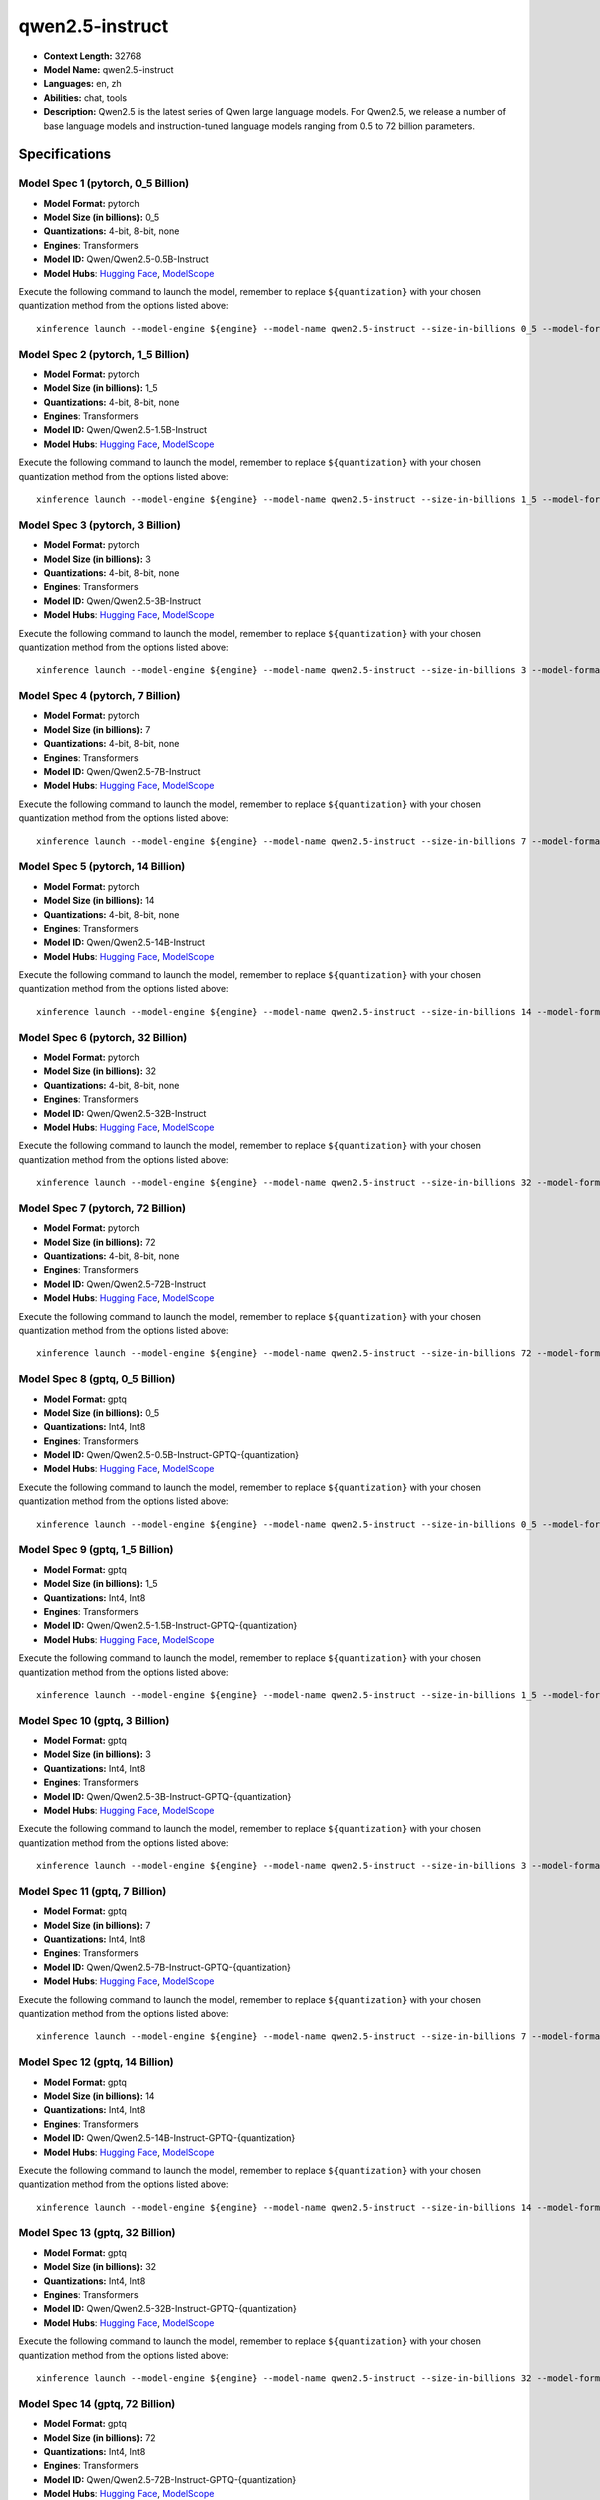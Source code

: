 .. _models_llm_qwen2.5-instruct:

========================================
qwen2.5-instruct
========================================

- **Context Length:** 32768
- **Model Name:** qwen2.5-instruct
- **Languages:** en, zh
- **Abilities:** chat, tools
- **Description:** Qwen2.5 is the latest series of Qwen large language models. For Qwen2.5, we release a number of base language models and instruction-tuned language models ranging from 0.5 to 72 billion parameters.

Specifications
^^^^^^^^^^^^^^


Model Spec 1 (pytorch, 0_5 Billion)
++++++++++++++++++++++++++++++++++++++++

- **Model Format:** pytorch
- **Model Size (in billions):** 0_5
- **Quantizations:** 4-bit, 8-bit, none
- **Engines**: Transformers
- **Model ID:** Qwen/Qwen2.5-0.5B-Instruct
- **Model Hubs**:  `Hugging Face <https://huggingface.co/Qwen/Qwen2.5-0.5B-Instruct>`__, `ModelScope <https://modelscope.cn/models/qwen/Qwen2.5-0.5B-Instruct>`__

Execute the following command to launch the model, remember to replace ``${quantization}`` with your
chosen quantization method from the options listed above::

   xinference launch --model-engine ${engine} --model-name qwen2.5-instruct --size-in-billions 0_5 --model-format pytorch --quantization ${quantization}


Model Spec 2 (pytorch, 1_5 Billion)
++++++++++++++++++++++++++++++++++++++++

- **Model Format:** pytorch
- **Model Size (in billions):** 1_5
- **Quantizations:** 4-bit, 8-bit, none
- **Engines**: Transformers
- **Model ID:** Qwen/Qwen2.5-1.5B-Instruct
- **Model Hubs**:  `Hugging Face <https://huggingface.co/Qwen/Qwen2.5-1.5B-Instruct>`__, `ModelScope <https://modelscope.cn/models/qwen/Qwen2.5-1.5B-Instruct>`__

Execute the following command to launch the model, remember to replace ``${quantization}`` with your
chosen quantization method from the options listed above::

   xinference launch --model-engine ${engine} --model-name qwen2.5-instruct --size-in-billions 1_5 --model-format pytorch --quantization ${quantization}


Model Spec 3 (pytorch, 3 Billion)
++++++++++++++++++++++++++++++++++++++++

- **Model Format:** pytorch
- **Model Size (in billions):** 3
- **Quantizations:** 4-bit, 8-bit, none
- **Engines**: Transformers
- **Model ID:** Qwen/Qwen2.5-3B-Instruct
- **Model Hubs**:  `Hugging Face <https://huggingface.co/Qwen/Qwen2.5-3B-Instruct>`__, `ModelScope <https://modelscope.cn/models/qwen/Qwen2.5-3B-Instruct>`__

Execute the following command to launch the model, remember to replace ``${quantization}`` with your
chosen quantization method from the options listed above::

   xinference launch --model-engine ${engine} --model-name qwen2.5-instruct --size-in-billions 3 --model-format pytorch --quantization ${quantization}


Model Spec 4 (pytorch, 7 Billion)
++++++++++++++++++++++++++++++++++++++++

- **Model Format:** pytorch
- **Model Size (in billions):** 7
- **Quantizations:** 4-bit, 8-bit, none
- **Engines**: Transformers
- **Model ID:** Qwen/Qwen2.5-7B-Instruct
- **Model Hubs**:  `Hugging Face <https://huggingface.co/Qwen/Qwen2.5-7B-Instruct>`__, `ModelScope <https://modelscope.cn/models/qwen/Qwen2.5-7B-Instruct>`__

Execute the following command to launch the model, remember to replace ``${quantization}`` with your
chosen quantization method from the options listed above::

   xinference launch --model-engine ${engine} --model-name qwen2.5-instruct --size-in-billions 7 --model-format pytorch --quantization ${quantization}


Model Spec 5 (pytorch, 14 Billion)
++++++++++++++++++++++++++++++++++++++++

- **Model Format:** pytorch
- **Model Size (in billions):** 14
- **Quantizations:** 4-bit, 8-bit, none
- **Engines**: Transformers
- **Model ID:** Qwen/Qwen2.5-14B-Instruct
- **Model Hubs**:  `Hugging Face <https://huggingface.co/Qwen/Qwen2.5-14B-Instruct>`__, `ModelScope <https://modelscope.cn/models/qwen/Qwen2.5-14B-Instruct>`__

Execute the following command to launch the model, remember to replace ``${quantization}`` with your
chosen quantization method from the options listed above::

   xinference launch --model-engine ${engine} --model-name qwen2.5-instruct --size-in-billions 14 --model-format pytorch --quantization ${quantization}


Model Spec 6 (pytorch, 32 Billion)
++++++++++++++++++++++++++++++++++++++++

- **Model Format:** pytorch
- **Model Size (in billions):** 32
- **Quantizations:** 4-bit, 8-bit, none
- **Engines**: Transformers
- **Model ID:** Qwen/Qwen2.5-32B-Instruct
- **Model Hubs**:  `Hugging Face <https://huggingface.co/Qwen/Qwen2.5-32B-Instruct>`__, `ModelScope <https://modelscope.cn/models/qwen/Qwen2.5-32B-Instruct>`__

Execute the following command to launch the model, remember to replace ``${quantization}`` with your
chosen quantization method from the options listed above::

   xinference launch --model-engine ${engine} --model-name qwen2.5-instruct --size-in-billions 32 --model-format pytorch --quantization ${quantization}


Model Spec 7 (pytorch, 72 Billion)
++++++++++++++++++++++++++++++++++++++++

- **Model Format:** pytorch
- **Model Size (in billions):** 72
- **Quantizations:** 4-bit, 8-bit, none
- **Engines**: Transformers
- **Model ID:** Qwen/Qwen2.5-72B-Instruct
- **Model Hubs**:  `Hugging Face <https://huggingface.co/Qwen/Qwen2.5-72B-Instruct>`__, `ModelScope <https://modelscope.cn/models/qwen/Qwen2.5-72B-Instruct>`__

Execute the following command to launch the model, remember to replace ``${quantization}`` with your
chosen quantization method from the options listed above::

   xinference launch --model-engine ${engine} --model-name qwen2.5-instruct --size-in-billions 72 --model-format pytorch --quantization ${quantization}


Model Spec 8 (gptq, 0_5 Billion)
++++++++++++++++++++++++++++++++++++++++

- **Model Format:** gptq
- **Model Size (in billions):** 0_5
- **Quantizations:** Int4, Int8
- **Engines**: Transformers
- **Model ID:** Qwen/Qwen2.5-0.5B-Instruct-GPTQ-{quantization}
- **Model Hubs**:  `Hugging Face <https://huggingface.co/Qwen/Qwen2.5-0.5B-Instruct-GPTQ-{quantization}>`__, `ModelScope <https://modelscope.cn/models/qwen/Qwen2.5-0.5B-Instruct-GPTQ-{quantization}>`__

Execute the following command to launch the model, remember to replace ``${quantization}`` with your
chosen quantization method from the options listed above::

   xinference launch --model-engine ${engine} --model-name qwen2.5-instruct --size-in-billions 0_5 --model-format gptq --quantization ${quantization}


Model Spec 9 (gptq, 1_5 Billion)
++++++++++++++++++++++++++++++++++++++++

- **Model Format:** gptq
- **Model Size (in billions):** 1_5
- **Quantizations:** Int4, Int8
- **Engines**: Transformers
- **Model ID:** Qwen/Qwen2.5-1.5B-Instruct-GPTQ-{quantization}
- **Model Hubs**:  `Hugging Face <https://huggingface.co/Qwen/Qwen2.5-1.5B-Instruct-GPTQ-{quantization}>`__, `ModelScope <https://modelscope.cn/models/qwen/Qwen2.5-1.5B-Instruct-GPTQ-{quantization}>`__

Execute the following command to launch the model, remember to replace ``${quantization}`` with your
chosen quantization method from the options listed above::

   xinference launch --model-engine ${engine} --model-name qwen2.5-instruct --size-in-billions 1_5 --model-format gptq --quantization ${quantization}


Model Spec 10 (gptq, 3 Billion)
++++++++++++++++++++++++++++++++++++++++

- **Model Format:** gptq
- **Model Size (in billions):** 3
- **Quantizations:** Int4, Int8
- **Engines**: Transformers
- **Model ID:** Qwen/Qwen2.5-3B-Instruct-GPTQ-{quantization}
- **Model Hubs**:  `Hugging Face <https://huggingface.co/Qwen/Qwen2.5-3B-Instruct-GPTQ-{quantization}>`__, `ModelScope <https://modelscope.cn/models/qwen/Qwen2.5-3B-Instruct-GPTQ-{quantization}>`__

Execute the following command to launch the model, remember to replace ``${quantization}`` with your
chosen quantization method from the options listed above::

   xinference launch --model-engine ${engine} --model-name qwen2.5-instruct --size-in-billions 3 --model-format gptq --quantization ${quantization}


Model Spec 11 (gptq, 7 Billion)
++++++++++++++++++++++++++++++++++++++++

- **Model Format:** gptq
- **Model Size (in billions):** 7
- **Quantizations:** Int4, Int8
- **Engines**: Transformers
- **Model ID:** Qwen/Qwen2.5-7B-Instruct-GPTQ-{quantization}
- **Model Hubs**:  `Hugging Face <https://huggingface.co/Qwen/Qwen2.5-7B-Instruct-GPTQ-{quantization}>`__, `ModelScope <https://modelscope.cn/models/qwen/Qwen2.5-7B-Instruct-GPTQ-{quantization}>`__

Execute the following command to launch the model, remember to replace ``${quantization}`` with your
chosen quantization method from the options listed above::

   xinference launch --model-engine ${engine} --model-name qwen2.5-instruct --size-in-billions 7 --model-format gptq --quantization ${quantization}


Model Spec 12 (gptq, 14 Billion)
++++++++++++++++++++++++++++++++++++++++

- **Model Format:** gptq
- **Model Size (in billions):** 14
- **Quantizations:** Int4, Int8
- **Engines**: Transformers
- **Model ID:** Qwen/Qwen2.5-14B-Instruct-GPTQ-{quantization}
- **Model Hubs**:  `Hugging Face <https://huggingface.co/Qwen/Qwen2.5-14B-Instruct-GPTQ-{quantization}>`__, `ModelScope <https://modelscope.cn/models/qwen/Qwen2.5-14B-Instruct-GPTQ-{quantization}>`__

Execute the following command to launch the model, remember to replace ``${quantization}`` with your
chosen quantization method from the options listed above::

   xinference launch --model-engine ${engine} --model-name qwen2.5-instruct --size-in-billions 14 --model-format gptq --quantization ${quantization}


Model Spec 13 (gptq, 32 Billion)
++++++++++++++++++++++++++++++++++++++++

- **Model Format:** gptq
- **Model Size (in billions):** 32
- **Quantizations:** Int4, Int8
- **Engines**: Transformers
- **Model ID:** Qwen/Qwen2.5-32B-Instruct-GPTQ-{quantization}
- **Model Hubs**:  `Hugging Face <https://huggingface.co/Qwen/Qwen2.5-32B-Instruct-GPTQ-{quantization}>`__, `ModelScope <https://modelscope.cn/models/qwen/Qwen2.5-32B-Instruct-GPTQ-{quantization}>`__

Execute the following command to launch the model, remember to replace ``${quantization}`` with your
chosen quantization method from the options listed above::

   xinference launch --model-engine ${engine} --model-name qwen2.5-instruct --size-in-billions 32 --model-format gptq --quantization ${quantization}


Model Spec 14 (gptq, 72 Billion)
++++++++++++++++++++++++++++++++++++++++

- **Model Format:** gptq
- **Model Size (in billions):** 72
- **Quantizations:** Int4, Int8
- **Engines**: Transformers
- **Model ID:** Qwen/Qwen2.5-72B-Instruct-GPTQ-{quantization}
- **Model Hubs**:  `Hugging Face <https://huggingface.co/Qwen/Qwen2.5-72B-Instruct-GPTQ-{quantization}>`__, `ModelScope <https://modelscope.cn/models/qwen/Qwen2.5-72B-Instruct-GPTQ-{quantization}>`__

Execute the following command to launch the model, remember to replace ``${quantization}`` with your
chosen quantization method from the options listed above::

   xinference launch --model-engine ${engine} --model-name qwen2.5-instruct --size-in-billions 72 --model-format gptq --quantization ${quantization}


Model Spec 15 (awq, 0_5 Billion)
++++++++++++++++++++++++++++++++++++++++

- **Model Format:** awq
- **Model Size (in billions):** 0_5
- **Quantizations:** Int4
- **Engines**: Transformers
- **Model ID:** Qwen/Qwen2.5-0.5B-Instruct-AWQ
- **Model Hubs**:  `Hugging Face <https://huggingface.co/Qwen/Qwen2.5-0.5B-Instruct-AWQ>`__, `ModelScope <https://modelscope.cn/models/qwen/Qwen2-0.5B-Instruct-AWQ>`__

Execute the following command to launch the model, remember to replace ``${quantization}`` with your
chosen quantization method from the options listed above::

   xinference launch --model-engine ${engine} --model-name qwen2.5-instruct --size-in-billions 0_5 --model-format awq --quantization ${quantization}


Model Spec 16 (awq, 1_5 Billion)
++++++++++++++++++++++++++++++++++++++++

- **Model Format:** awq
- **Model Size (in billions):** 1_5
- **Quantizations:** Int4
- **Engines**: Transformers
- **Model ID:** Qwen/Qwen2.5-1.5B-Instruct-AWQ
- **Model Hubs**:  `Hugging Face <https://huggingface.co/Qwen/Qwen2.5-1.5B-Instruct-AWQ>`__, `ModelScope <https://modelscope.cn/models/qwen/Qwen2-1.5B-Instruct-AWQ>`__

Execute the following command to launch the model, remember to replace ``${quantization}`` with your
chosen quantization method from the options listed above::

   xinference launch --model-engine ${engine} --model-name qwen2.5-instruct --size-in-billions 1_5 --model-format awq --quantization ${quantization}


Model Spec 17 (awq, 3 Billion)
++++++++++++++++++++++++++++++++++++++++

- **Model Format:** awq
- **Model Size (in billions):** 3
- **Quantizations:** Int4
- **Engines**: Transformers
- **Model ID:** Qwen/Qwen2.5-3B-Instruct-AWQ
- **Model Hubs**:  `Hugging Face <https://huggingface.co/Qwen/Qwen2.5-3B-Instruct-AWQ>`__, `ModelScope <https://modelscope.cn/models/qwen/Qwen2.5-3B-Instruct-AWQ>`__

Execute the following command to launch the model, remember to replace ``${quantization}`` with your
chosen quantization method from the options listed above::

   xinference launch --model-engine ${engine} --model-name qwen2.5-instruct --size-in-billions 3 --model-format awq --quantization ${quantization}


Model Spec 18 (awq, 7 Billion)
++++++++++++++++++++++++++++++++++++++++

- **Model Format:** awq
- **Model Size (in billions):** 7
- **Quantizations:** Int4
- **Engines**: Transformers
- **Model ID:** Qwen/Qwen2.5-7B-Instruct-AWQ
- **Model Hubs**:  `Hugging Face <https://huggingface.co/Qwen/Qwen2.5-7B-Instruct-AWQ>`__, `ModelScope <https://modelscope.cn/models/qwen/Qwen2.5-7B-Instruct-AWQ>`__

Execute the following command to launch the model, remember to replace ``${quantization}`` with your
chosen quantization method from the options listed above::

   xinference launch --model-engine ${engine} --model-name qwen2.5-instruct --size-in-billions 7 --model-format awq --quantization ${quantization}


Model Spec 19 (awq, 14 Billion)
++++++++++++++++++++++++++++++++++++++++

- **Model Format:** awq
- **Model Size (in billions):** 14
- **Quantizations:** Int4
- **Engines**: Transformers
- **Model ID:** Qwen/Qwen2.5-14B-Instruct-AWQ
- **Model Hubs**:  `Hugging Face <https://huggingface.co/Qwen/Qwen2.5-14B-Instruct-AWQ>`__, `ModelScope <https://modelscope.cn/models/qwen/Qwen2.5-14B-Instruct-AWQ>`__

Execute the following command to launch the model, remember to replace ``${quantization}`` with your
chosen quantization method from the options listed above::

   xinference launch --model-engine ${engine} --model-name qwen2.5-instruct --size-in-billions 14 --model-format awq --quantization ${quantization}


Model Spec 20 (awq, 32 Billion)
++++++++++++++++++++++++++++++++++++++++

- **Model Format:** awq
- **Model Size (in billions):** 32
- **Quantizations:** Int4
- **Engines**: Transformers
- **Model ID:** Qwen/Qwen2.5-32B-Instruct-AWQ
- **Model Hubs**:  `Hugging Face <https://huggingface.co/Qwen/Qwen2.5-32B-Instruct-AWQ>`__, `ModelScope <https://modelscope.cn/models/qwen/Qwen2.5-32B-Instruct-AWQ>`__

Execute the following command to launch the model, remember to replace ``${quantization}`` with your
chosen quantization method from the options listed above::

   xinference launch --model-engine ${engine} --model-name qwen2.5-instruct --size-in-billions 32 --model-format awq --quantization ${quantization}


Model Spec 21 (awq, 72 Billion)
++++++++++++++++++++++++++++++++++++++++

- **Model Format:** awq
- **Model Size (in billions):** 72
- **Quantizations:** Int4
- **Engines**: Transformers
- **Model ID:** Qwen/Qwen2.5-72B-Instruct-AWQ
- **Model Hubs**:  `Hugging Face <https://huggingface.co/Qwen/Qwen2.5-72B-Instruct-AWQ>`__, `ModelScope <https://modelscope.cn/models/qwen/Qwen2.5-72B-Instruct-AWQ>`__

Execute the following command to launch the model, remember to replace ``${quantization}`` with your
chosen quantization method from the options listed above::

   xinference launch --model-engine ${engine} --model-name qwen2.5-instruct --size-in-billions 72 --model-format awq --quantization ${quantization}


Model Spec 22 (ggufv2, 0_5 Billion)
++++++++++++++++++++++++++++++++++++++++

- **Model Format:** ggufv2
- **Model Size (in billions):** 0_5
- **Quantizations:** q2_k, q3_k_m, q4_0, q4_k_m, q5_0, q5_k_m, q6_k, q8_0
- **Engines**: llama.cpp
- **Model ID:** Qwen/Qwen2.5-0.5B-Instruct-GGUF
- **Model Hubs**:  `Hugging Face <https://huggingface.co/Qwen/Qwen2.5-0.5B-Instruct-GGUF>`__, `ModelScope <https://modelscope.cn/models/qwen/Qwen2.5-0.5B-Instruct-GGUF>`__

Execute the following command to launch the model, remember to replace ``${quantization}`` with your
chosen quantization method from the options listed above::

   xinference launch --model-engine ${engine} --model-name qwen2.5-instruct --size-in-billions 0_5 --model-format ggufv2 --quantization ${quantization}


Model Spec 23 (ggufv2, 1_5 Billion)
++++++++++++++++++++++++++++++++++++++++

- **Model Format:** ggufv2
- **Model Size (in billions):** 1_5
- **Quantizations:** q2_k, q3_k_m, q4_0, q4_k_m, q5_0, q5_k_m, q6_k, q8_0
- **Engines**: llama.cpp
- **Model ID:** Qwen/Qwen2.5-1.5B-Instruct-GGUF
- **Model Hubs**:  `Hugging Face <https://huggingface.co/Qwen/Qwen2.5-1.5B-Instruct-GGUF>`__, `ModelScope <https://modelscope.cn/models/qwen/Qwen2.5-1.5B-Instruct-GGUF>`__

Execute the following command to launch the model, remember to replace ``${quantization}`` with your
chosen quantization method from the options listed above::

   xinference launch --model-engine ${engine} --model-name qwen2.5-instruct --size-in-billions 1_5 --model-format ggufv2 --quantization ${quantization}


Model Spec 24 (ggufv2, 3 Billion)
++++++++++++++++++++++++++++++++++++++++

- **Model Format:** ggufv2
- **Model Size (in billions):** 3
- **Quantizations:** q2_k, q3_k_m, q4_0, q4_k_m, q5_0, q5_k_m, q6_k, q8_0
- **Engines**: llama.cpp
- **Model ID:** Qwen/Qwen2.5-3B-Instruct-GGUF
- **Model Hubs**:  `Hugging Face <https://huggingface.co/Qwen/Qwen2.5-3B-Instruct-GGUF>`__, `ModelScope <https://modelscope.cn/models/qwen/Qwen2.5-3B-Instruct-GGUF>`__

Execute the following command to launch the model, remember to replace ``${quantization}`` with your
chosen quantization method from the options listed above::

   xinference launch --model-engine ${engine} --model-name qwen2.5-instruct --size-in-billions 3 --model-format ggufv2 --quantization ${quantization}


Model Spec 25 (ggufv2, 7 Billion)
++++++++++++++++++++++++++++++++++++++++

- **Model Format:** ggufv2
- **Model Size (in billions):** 7
- **Quantizations:** q2_k, q3_k_m, q4_0, q4_k_m, q5_0, q5_k_m, q6_k, q8_0
- **Engines**: llama.cpp
- **Model ID:** Qwen/Qwen2.5-7B-Instruct-GGUF
- **Model Hubs**:  `Hugging Face <https://huggingface.co/Qwen/Qwen2.5-7B-Instruct-GGUF>`__, `ModelScope <https://modelscope.cn/models/qwen/Qwen2.5-7B-Instruct-GGUF>`__

Execute the following command to launch the model, remember to replace ``${quantization}`` with your
chosen quantization method from the options listed above::

   xinference launch --model-engine ${engine} --model-name qwen2.5-instruct --size-in-billions 7 --model-format ggufv2 --quantization ${quantization}


Model Spec 26 (ggufv2, 14 Billion)
++++++++++++++++++++++++++++++++++++++++

- **Model Format:** ggufv2
- **Model Size (in billions):** 14
- **Quantizations:** q2_k, q3_k_m, q4_0, q4_k_m, q5_0, q5_k_m, q6_k, q8_0
- **Engines**: llama.cpp
- **Model ID:** Qwen/Qwen2.5-14B-Instruct-GGUF
- **Model Hubs**:  `Hugging Face <https://huggingface.co/Qwen/Qwen2.5-14B-Instruct-GGUF>`__, `ModelScope <https://modelscope.cn/models/qwen/Qwen2.5-14B-Instruct-GGUF>`__

Execute the following command to launch the model, remember to replace ``${quantization}`` with your
chosen quantization method from the options listed above::

   xinference launch --model-engine ${engine} --model-name qwen2.5-instruct --size-in-billions 14 --model-format ggufv2 --quantization ${quantization}


Model Spec 27 (ggufv2, 32 Billion)
++++++++++++++++++++++++++++++++++++++++

- **Model Format:** ggufv2
- **Model Size (in billions):** 32
- **Quantizations:** q2_k, q3_k_m, q4_0, q4_k_m, q5_0, q5_k_m, q6_k, q8_0
- **Engines**: llama.cpp
- **Model ID:** Qwen/Qwen2.5-32B-Instruct-GGUF
- **Model Hubs**:  `Hugging Face <https://huggingface.co/Qwen/Qwen2.5-32B-Instruct-GGUF>`__, `ModelScope <https://modelscope.cn/models/qwen/Qwen2.5-32B-Instruct-GGUF>`__

Execute the following command to launch the model, remember to replace ``${quantization}`` with your
chosen quantization method from the options listed above::

   xinference launch --model-engine ${engine} --model-name qwen2.5-instruct --size-in-billions 32 --model-format ggufv2 --quantization ${quantization}


Model Spec 28 (ggufv2, 72 Billion)
++++++++++++++++++++++++++++++++++++++++

- **Model Format:** ggufv2
- **Model Size (in billions):** 72
- **Quantizations:** q2_k, q3_k_m, q4_0, q4_k_m, q5_0, q5_k_m, q6_k, q8_0, fp16
- **Engines**: llama.cpp
- **Model ID:** Qwen/Qwen2.5-72B-Instruct-GGUF
- **Model Hubs**:  `Hugging Face <https://huggingface.co/Qwen/Qwen2.5-72B-Instruct-GGUF>`__, `ModelScope <https://modelscope.cn/models/qwen/Qwen2.5-72B-Instruct-GGUF>`__

Execute the following command to launch the model, remember to replace ``${quantization}`` with your
chosen quantization method from the options listed above::

   xinference launch --model-engine ${engine} --model-name qwen2.5-instruct --size-in-billions 72 --model-format ggufv2 --quantization ${quantization}


Model Spec 29 (mlx, 0_5 Billion)
++++++++++++++++++++++++++++++++++++++++

- **Model Format:** mlx
- **Model Size (in billions):** 0_5
- **Quantizations:** 4bit
- **Engines**: MLX
- **Model ID:** mlx-community/Qwen2.5-0.5B-Instruct-4bit
- **Model Hubs**:  `Hugging Face <https://huggingface.co/mlx-community/Qwen2.5-0.5B-Instruct-4bit>`__

Execute the following command to launch the model, remember to replace ``${quantization}`` with your
chosen quantization method from the options listed above::

   xinference launch --model-engine ${engine} --model-name qwen2.5-instruct --size-in-billions 0_5 --model-format mlx --quantization ${quantization}


Model Spec 30 (mlx, 0_5 Billion)
++++++++++++++++++++++++++++++++++++++++

- **Model Format:** mlx
- **Model Size (in billions):** 0_5
- **Quantizations:** 8bit
- **Engines**: MLX
- **Model ID:** mlx-community/Qwen2.5-0.5B-Instruct-8bit
- **Model Hubs**:  `Hugging Face <https://huggingface.co/mlx-community/Qwen2.5-0.5B-Instruct-8bit>`__

Execute the following command to launch the model, remember to replace ``${quantization}`` with your
chosen quantization method from the options listed above::

   xinference launch --model-engine ${engine} --model-name qwen2.5-instruct --size-in-billions 0_5 --model-format mlx --quantization ${quantization}


Model Spec 31 (mlx, 0_5 Billion)
++++++++++++++++++++++++++++++++++++++++

- **Model Format:** mlx
- **Model Size (in billions):** 0_5
- **Quantizations:** none
- **Engines**: MLX
- **Model ID:** mlx-community/Qwen2.5-0.5B-Instruct-bf16
- **Model Hubs**:  `Hugging Face <https://huggingface.co/mlx-community/Qwen2.5-0.5B-Instruct-bf16>`__

Execute the following command to launch the model, remember to replace ``${quantization}`` with your
chosen quantization method from the options listed above::

   xinference launch --model-engine ${engine} --model-name qwen2.5-instruct --size-in-billions 0_5 --model-format mlx --quantization ${quantization}


Model Spec 32 (mlx, 1_5 Billion)
++++++++++++++++++++++++++++++++++++++++

- **Model Format:** mlx
- **Model Size (in billions):** 1_5
- **Quantizations:** 4bit
- **Engines**: MLX
- **Model ID:** mlx-community/Qwen2.5-1.5B-Instruct-4bit
- **Model Hubs**:  `Hugging Face <https://huggingface.co/mlx-community/Qwen2.5-1.5B-Instruct-4bit>`__

Execute the following command to launch the model, remember to replace ``${quantization}`` with your
chosen quantization method from the options listed above::

   xinference launch --model-engine ${engine} --model-name qwen2.5-instruct --size-in-billions 1_5 --model-format mlx --quantization ${quantization}


Model Spec 33 (mlx, 1_5 Billion)
++++++++++++++++++++++++++++++++++++++++

- **Model Format:** mlx
- **Model Size (in billions):** 1_5
- **Quantizations:** 8bit
- **Engines**: MLX
- **Model ID:** mlx-community/Qwen2.5-1.5B-Instruct-8bit
- **Model Hubs**:  `Hugging Face <https://huggingface.co/mlx-community/Qwen2.5-1.5B-Instruct-8bit>`__

Execute the following command to launch the model, remember to replace ``${quantization}`` with your
chosen quantization method from the options listed above::

   xinference launch --model-engine ${engine} --model-name qwen2.5-instruct --size-in-billions 1_5 --model-format mlx --quantization ${quantization}


Model Spec 34 (mlx, 1_5 Billion)
++++++++++++++++++++++++++++++++++++++++

- **Model Format:** mlx
- **Model Size (in billions):** 1_5
- **Quantizations:** none
- **Engines**: MLX
- **Model ID:** mlx-community/Qwen2.5-1.5B-Instruct-bf16
- **Model Hubs**:  `Hugging Face <https://huggingface.co/mlx-community/Qwen2.5-1.5B-Instruct-bf16>`__

Execute the following command to launch the model, remember to replace ``${quantization}`` with your
chosen quantization method from the options listed above::

   xinference launch --model-engine ${engine} --model-name qwen2.5-instruct --size-in-billions 1_5 --model-format mlx --quantization ${quantization}


Model Spec 35 (mlx, 3 Billion)
++++++++++++++++++++++++++++++++++++++++

- **Model Format:** mlx
- **Model Size (in billions):** 3
- **Quantizations:** 4bit
- **Engines**: MLX
- **Model ID:** mlx-community/Qwen2.5-3B-Instruct-4bit
- **Model Hubs**:  `Hugging Face <https://huggingface.co/mlx-community/Qwen2.5-3B-Instruct-4bit>`__, `ModelScope <https://modelscope.cn/models/okwinds/Qwen2.5-3B-Instruct-MLX-8bit>`__

Execute the following command to launch the model, remember to replace ``${quantization}`` with your
chosen quantization method from the options listed above::

   xinference launch --model-engine ${engine} --model-name qwen2.5-instruct --size-in-billions 3 --model-format mlx --quantization ${quantization}


Model Spec 36 (mlx, 3 Billion)
++++++++++++++++++++++++++++++++++++++++

- **Model Format:** mlx
- **Model Size (in billions):** 3
- **Quantizations:** 8bit
- **Engines**: MLX
- **Model ID:** mlx-community/Qwen2.5-3B-Instruct-8bit
- **Model Hubs**:  `Hugging Face <https://huggingface.co/mlx-community/Qwen2.5-3B-Instruct-8bit>`__, `ModelScope <https://modelscope.cn/models/okwinds/Qwen2.5-3B-Instruct-MLX-8bit>`__

Execute the following command to launch the model, remember to replace ``${quantization}`` with your
chosen quantization method from the options listed above::

   xinference launch --model-engine ${engine} --model-name qwen2.5-instruct --size-in-billions 3 --model-format mlx --quantization ${quantization}


Model Spec 37 (mlx, 3 Billion)
++++++++++++++++++++++++++++++++++++++++

- **Model Format:** mlx
- **Model Size (in billions):** 3
- **Quantizations:** none
- **Engines**: MLX
- **Model ID:** mlx-community/Qwen2.5-3B-Instruct-bf16
- **Model Hubs**:  `Hugging Face <https://huggingface.co/mlx-community/Qwen2.5-3B-Instruct-bf16>`__, `ModelScope <https://modelscope.cn/models/okwinds/Qwen2.5-3B-Instruct-MLX-8bit>`__

Execute the following command to launch the model, remember to replace ``${quantization}`` with your
chosen quantization method from the options listed above::

   xinference launch --model-engine ${engine} --model-name qwen2.5-instruct --size-in-billions 3 --model-format mlx --quantization ${quantization}


Model Spec 38 (mlx, 7 Billion)
++++++++++++++++++++++++++++++++++++++++

- **Model Format:** mlx
- **Model Size (in billions):** 7
- **Quantizations:** 4bit
- **Engines**: MLX
- **Model ID:** mlx-community/Qwen2.5-7B-Instruct-4bit
- **Model Hubs**:  `Hugging Face <https://huggingface.co/mlx-community/Qwen2.5-7B-Instruct-4bit>`__, `ModelScope <https://modelscope.cn/models/okwinds/Qwen2.5-7B-Instruct-MLX-8bit>`__

Execute the following command to launch the model, remember to replace ``${quantization}`` with your
chosen quantization method from the options listed above::

   xinference launch --model-engine ${engine} --model-name qwen2.5-instruct --size-in-billions 7 --model-format mlx --quantization ${quantization}


Model Spec 39 (mlx, 7 Billion)
++++++++++++++++++++++++++++++++++++++++

- **Model Format:** mlx
- **Model Size (in billions):** 7
- **Quantizations:** 8bit
- **Engines**: MLX
- **Model ID:** mlx-community/Qwen2.5-7B-Instruct-8bit
- **Model Hubs**:  `Hugging Face <https://huggingface.co/mlx-community/Qwen2.5-7B-Instruct-8bit>`__, `ModelScope <https://modelscope.cn/models/okwinds/Qwen2.5-7B-Instruct-MLX-8bit>`__

Execute the following command to launch the model, remember to replace ``${quantization}`` with your
chosen quantization method from the options listed above::

   xinference launch --model-engine ${engine} --model-name qwen2.5-instruct --size-in-billions 7 --model-format mlx --quantization ${quantization}


Model Spec 40 (mlx, 7 Billion)
++++++++++++++++++++++++++++++++++++++++

- **Model Format:** mlx
- **Model Size (in billions):** 7
- **Quantizations:** none
- **Engines**: MLX
- **Model ID:** mlx-community/Qwen2.5-7B-Instruct-bf16
- **Model Hubs**:  `Hugging Face <https://huggingface.co/mlx-community/Qwen2.5-7B-Instruct-bf16>`__, `ModelScope <https://modelscope.cn/models/okwinds/Qwen2.5-7B-Instruct-MLX-8bit>`__

Execute the following command to launch the model, remember to replace ``${quantization}`` with your
chosen quantization method from the options listed above::

   xinference launch --model-engine ${engine} --model-name qwen2.5-instruct --size-in-billions 7 --model-format mlx --quantization ${quantization}


Model Spec 41 (mlx, 14 Billion)
++++++++++++++++++++++++++++++++++++++++

- **Model Format:** mlx
- **Model Size (in billions):** 14
- **Quantizations:** 4bit
- **Engines**: MLX
- **Model ID:** mlx-community/Qwen2.5-14B-Instruct-4bit
- **Model Hubs**:  `Hugging Face <https://huggingface.co/mlx-community/Qwen2.5-14B-Instruct-4bit>`__, `ModelScope <https://modelscope.cn/models/okwinds/Qwen2.5-14B-Instruct-MLX-8bit>`__

Execute the following command to launch the model, remember to replace ``${quantization}`` with your
chosen quantization method from the options listed above::

   xinference launch --model-engine ${engine} --model-name qwen2.5-instruct --size-in-billions 14 --model-format mlx --quantization ${quantization}


Model Spec 42 (mlx, 14 Billion)
++++++++++++++++++++++++++++++++++++++++

- **Model Format:** mlx
- **Model Size (in billions):** 14
- **Quantizations:** 8bit
- **Engines**: MLX
- **Model ID:** mlx-community/Qwen2.5-14B-Instruct-8bit
- **Model Hubs**:  `Hugging Face <https://huggingface.co/mlx-community/Qwen2.5-14B-Instruct-8bit>`__, `ModelScope <https://modelscope.cn/models/okwinds/Qwen2.5-14B-Instruct-MLX-8bit>`__

Execute the following command to launch the model, remember to replace ``${quantization}`` with your
chosen quantization method from the options listed above::

   xinference launch --model-engine ${engine} --model-name qwen2.5-instruct --size-in-billions 14 --model-format mlx --quantization ${quantization}


Model Spec 43 (mlx, 14 Billion)
++++++++++++++++++++++++++++++++++++++++

- **Model Format:** mlx
- **Model Size (in billions):** 14
- **Quantizations:** none
- **Engines**: MLX
- **Model ID:** mlx-community/Qwen2.5-14B-Instruct-bf16
- **Model Hubs**:  `Hugging Face <https://huggingface.co/mlx-community/Qwen2.5-14B-Instruct-bf16>`__, `ModelScope <https://modelscope.cn/models/okwinds/Qwen2.5-14B-Instruct-MLX-8bit>`__

Execute the following command to launch the model, remember to replace ``${quantization}`` with your
chosen quantization method from the options listed above::

   xinference launch --model-engine ${engine} --model-name qwen2.5-instruct --size-in-billions 14 --model-format mlx --quantization ${quantization}


Model Spec 44 (mlx, 32 Billion)
++++++++++++++++++++++++++++++++++++++++

- **Model Format:** mlx
- **Model Size (in billions):** 32
- **Quantizations:** 4bit
- **Engines**: MLX
- **Model ID:** mlx-community/Qwen2.5-32B-Instruct-4bit
- **Model Hubs**:  `Hugging Face <https://huggingface.co/mlx-community/Qwen2.5-32B-Instruct-4bit>`__, `ModelScope <https://modelscope.cn/models/okwinds/Qwen2.5-32B-Instruct-MLX-8bit>`__

Execute the following command to launch the model, remember to replace ``${quantization}`` with your
chosen quantization method from the options listed above::

   xinference launch --model-engine ${engine} --model-name qwen2.5-instruct --size-in-billions 32 --model-format mlx --quantization ${quantization}


Model Spec 45 (mlx, 32 Billion)
++++++++++++++++++++++++++++++++++++++++

- **Model Format:** mlx
- **Model Size (in billions):** 32
- **Quantizations:** 8bit
- **Engines**: MLX
- **Model ID:** mlx-community/Qwen2.5-32B-Instruct-8bit
- **Model Hubs**:  `Hugging Face <https://huggingface.co/mlx-community/Qwen2.5-32B-Instruct-8bit>`__, `ModelScope <https://modelscope.cn/models/okwinds/Qwen2.5-32B-Instruct-MLX-8bit>`__

Execute the following command to launch the model, remember to replace ``${quantization}`` with your
chosen quantization method from the options listed above::

   xinference launch --model-engine ${engine} --model-name qwen2.5-instruct --size-in-billions 32 --model-format mlx --quantization ${quantization}


Model Spec 46 (mlx, 32 Billion)
++++++++++++++++++++++++++++++++++++++++

- **Model Format:** mlx
- **Model Size (in billions):** 32
- **Quantizations:** none
- **Engines**: MLX
- **Model ID:** mlx-community/Qwen2.5-32B-Instruct-bf16
- **Model Hubs**:  `Hugging Face <https://huggingface.co/mlx-community/Qwen2.5-32B-Instruct-bf16>`__, `ModelScope <https://modelscope.cn/models/okwinds/Qwen2.5-32B-Instruct-MLX-8bit>`__

Execute the following command to launch the model, remember to replace ``${quantization}`` with your
chosen quantization method from the options listed above::

   xinference launch --model-engine ${engine} --model-name qwen2.5-instruct --size-in-billions 32 --model-format mlx --quantization ${quantization}


Model Spec 47 (mlx, 72 Billion)
++++++++++++++++++++++++++++++++++++++++

- **Model Format:** mlx
- **Model Size (in billions):** 72
- **Quantizations:** 4bit
- **Engines**: MLX
- **Model ID:** mlx-community/Qwen2.5-72B-Instruct-4bit
- **Model Hubs**:  `Hugging Face <https://huggingface.co/mlx-community/Qwen2.5-72B-Instruct-4bit>`__, `ModelScope <https://modelscope.cn/models/okwinds/Qwen2.5-72B-Instruct-MLX-8bit>`__

Execute the following command to launch the model, remember to replace ``${quantization}`` with your
chosen quantization method from the options listed above::

   xinference launch --model-engine ${engine} --model-name qwen2.5-instruct --size-in-billions 72 --model-format mlx --quantization ${quantization}


Model Spec 48 (mlx, 72 Billion)
++++++++++++++++++++++++++++++++++++++++

- **Model Format:** mlx
- **Model Size (in billions):** 72
- **Quantizations:** 8bit
- **Engines**: MLX
- **Model ID:** mlx-community/Qwen2.5-72B-Instruct-8bit
- **Model Hubs**:  `Hugging Face <https://huggingface.co/mlx-community/Qwen2.5-72B-Instruct-8bit>`__, `ModelScope <https://modelscope.cn/models/okwinds/Qwen2.5-72B-Instruct-MLX-8bit>`__

Execute the following command to launch the model, remember to replace ``${quantization}`` with your
chosen quantization method from the options listed above::

   xinference launch --model-engine ${engine} --model-name qwen2.5-instruct --size-in-billions 72 --model-format mlx --quantization ${quantization}


Model Spec 49 (mlx, 72 Billion)
++++++++++++++++++++++++++++++++++++++++

- **Model Format:** mlx
- **Model Size (in billions):** 72
- **Quantizations:** none
- **Engines**: MLX
- **Model ID:** mlx-community/Qwen2.5-72B-Instruct-bf16
- **Model Hubs**:  `Hugging Face <https://huggingface.co/mlx-community/Qwen2.5-72B-Instruct-bf16>`__, `ModelScope <https://modelscope.cn/models/okwinds/Qwen2.5-72B-Instruct-MLX-8bit>`__

Execute the following command to launch the model, remember to replace ``${quantization}`` with your
chosen quantization method from the options listed above::

   xinference launch --model-engine ${engine} --model-name qwen2.5-instruct --size-in-billions 72 --model-format mlx --quantization ${quantization}

